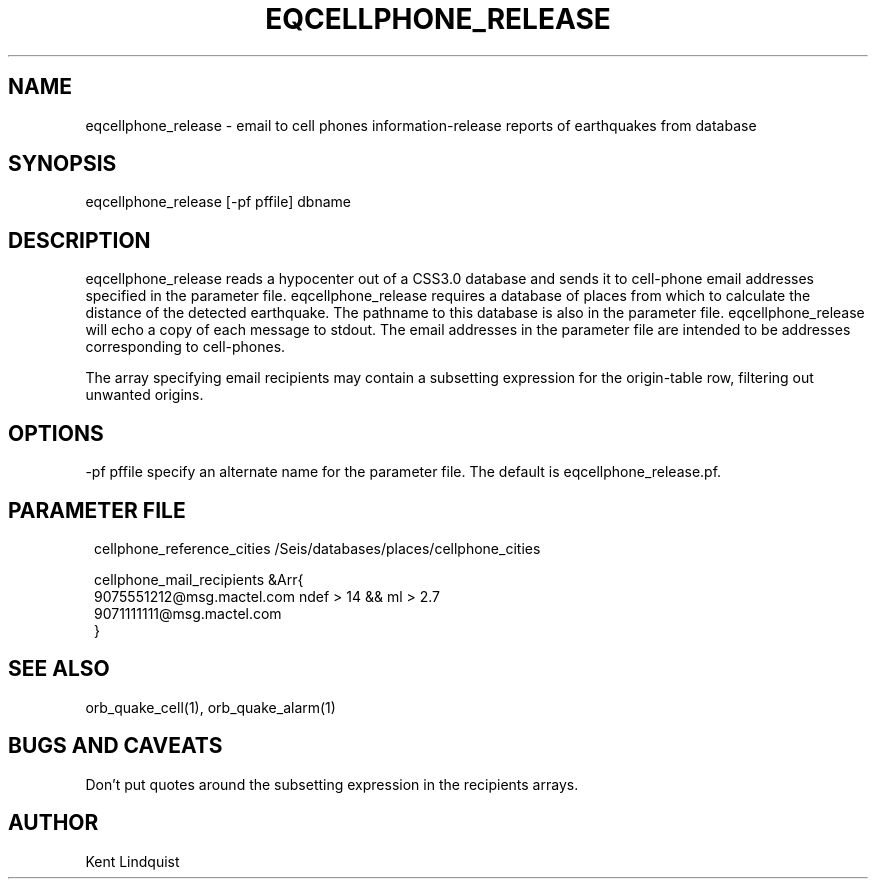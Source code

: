 .\" $Name$ $Date$
.TH EQCELLPHONE_RELEASE 1 "$Date$"
.SH NAME
eqcellphone_release \- email to cell phones information-release reports of earthquakes from database
.SH SYNOPSIS
.nf
eqcellphone_release [-pf pffile] dbname
.fi
.SH DESCRIPTION
eqcellphone_release reads a hypocenter out of a CSS3.0 database
and sends it to cell-phone email addresses specified in the parameter file.
eqcellphone_release requires a database of places
from which to calculate the distance of the detected earthquake. The pathname
to this database is also in the parameter file. eqcellphone_release will echo
a copy of each message to stdout. The email addresses in the parameter file are
intended to be addresses corresponding to cell-phones.

The array specifying email recipients may contain a subsetting expression
for the origin-table row, filtering out unwanted origins.

.SH OPTIONS
-pf pffile specify an alternate name for the parameter file. The default is eqcellphone_release.pf.
.SH PARAMETER FILE
.ft CW
.in 2c
.nf

cellphone_reference_cities /Seis/databases/places/cellphone_cities

cellphone_mail_recipients &Arr{
        9075551212@msg.mactel.com ndef > 14 && ml > 2.7
        9071111111@msg.mactel.com
}

.fi
.in
.ft R
.SH "SEE ALSO"
.nf
orb_quake_cell(1), orb_quake_alarm(1)
.fi
.SH "BUGS AND CAVEATS"
Don't put quotes around the subsetting expression in the recipients arrays.
.SH AUTHOR
Kent Lindquist
